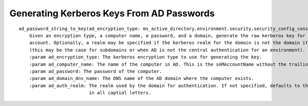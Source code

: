 Generating Kerberos Keys From AD Passwords
###########################################

::

    ad_password_string_to_key(ad_encryption_type: ms_active_directory.environment.security.security_config_constants.ADEncryptionType, ad_computer_name: str, ad_password: str, ad_domain_dns_name: str, ad_auth_realm: str = None) -> ms_active_directory.core.ad_kerberos_keys.RawKerberosKey
        Given an encryption type, a computer name, a password, and a domain, generate the raw kerberos key for an AD
        account. Optionally, a realm may be specified if the kerberos realm for the domain is not the domain itself
        (this may be the case for subdomains or when AD is not the central authentication for an environment).
        :param ad_encryption_type: The kerberos encryption type to use for generating the key.
        :param ad_computer_name: The name of the computer in AD. This is the sAMAccountName without the trailing $.
        :param ad_password: The password of the computer.
        :param ad_domain_dns_name: The DNS name of the AD domain where the computer exists.
        :param ad_auth_realm: The realm used by the domain for authentication. If not specified, defaults to the domain
                              in all captial letters.

